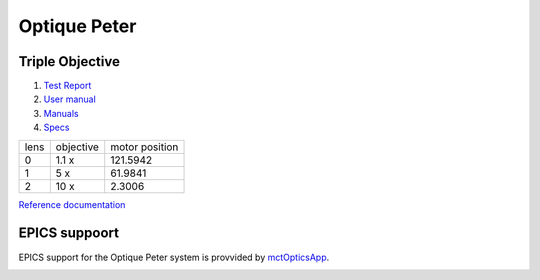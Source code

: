 Optique Peter
=============

Triple Objective
----------------

.. image:: ../img/optique_peter_triple.png 
   :width: 256px
   :align: center
   :alt: tomo_user


1. `Test Report <https://anl.box.com/s/y14sqiekd4tofg4617b3vgf4ll2og41p>`_
2. `User manual <https://anl.box.com/s/fnfh2okx1wx9n3a1h2k02r9odlqpxf5z>`_
3. `Manuals <https://anl.app.box.com/folder/138012188876>`_
4. `Specs <https://anl.box.com/s/8j9pkf96bkrijataekvnpjfmw89wzfdk>`_

+--------+------------+---------------------+
|  lens  | objective  |   motor position    |
+--------+------------+---------------------+
|    0   |     1.1 x  |      121.5942       |
+--------+------------+---------------------+
|    1   |     5 x    |      61.9841        |
+--------+------------+---------------------+
|    2   |     10 x   |      2.3006         |
+--------+------------+---------------------+

.. image:: ../img/optique_peter_lens_motor.png 
   :width: 256px
   :align: center
   :alt: tomo_user


`Reference documentation <https://anl.box.com/s/ppb53bvkusbzvnx3j5ezgjsic4yetz81>`_

EPICS suppoort
--------------

EPICS support for the Optique Peter system is provvided by `mctOpticsApp <https://mctoptics.readthedocs.io/en/latest/mctOpticsApp.html#medm-files>`_.

.. image:: ../img/mctOptics.png
    :width: 75%
    :align: center
